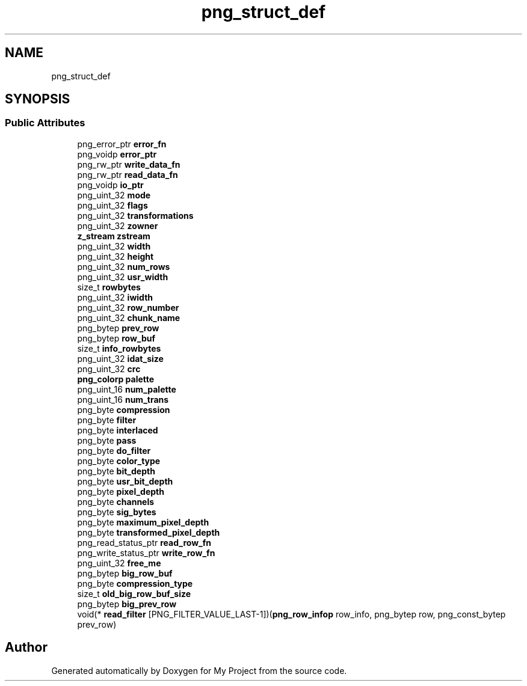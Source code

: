 .TH "png_struct_def" 3 "Wed Feb 1 2023" "Version Version 0.0" "My Project" \" -*- nroff -*-
.ad l
.nh
.SH NAME
png_struct_def
.SH SYNOPSIS
.br
.PP
.SS "Public Attributes"

.in +1c
.ti -1c
.RI "png_error_ptr \fBerror_fn\fP"
.br
.ti -1c
.RI "png_voidp \fBerror_ptr\fP"
.br
.ti -1c
.RI "png_rw_ptr \fBwrite_data_fn\fP"
.br
.ti -1c
.RI "png_rw_ptr \fBread_data_fn\fP"
.br
.ti -1c
.RI "png_voidp \fBio_ptr\fP"
.br
.ti -1c
.RI "png_uint_32 \fBmode\fP"
.br
.ti -1c
.RI "png_uint_32 \fBflags\fP"
.br
.ti -1c
.RI "png_uint_32 \fBtransformations\fP"
.br
.ti -1c
.RI "png_uint_32 \fBzowner\fP"
.br
.ti -1c
.RI "\fBz_stream\fP \fBzstream\fP"
.br
.ti -1c
.RI "png_uint_32 \fBwidth\fP"
.br
.ti -1c
.RI "png_uint_32 \fBheight\fP"
.br
.ti -1c
.RI "png_uint_32 \fBnum_rows\fP"
.br
.ti -1c
.RI "png_uint_32 \fBusr_width\fP"
.br
.ti -1c
.RI "size_t \fBrowbytes\fP"
.br
.ti -1c
.RI "png_uint_32 \fBiwidth\fP"
.br
.ti -1c
.RI "png_uint_32 \fBrow_number\fP"
.br
.ti -1c
.RI "png_uint_32 \fBchunk_name\fP"
.br
.ti -1c
.RI "png_bytep \fBprev_row\fP"
.br
.ti -1c
.RI "png_bytep \fBrow_buf\fP"
.br
.ti -1c
.RI "size_t \fBinfo_rowbytes\fP"
.br
.ti -1c
.RI "png_uint_32 \fBidat_size\fP"
.br
.ti -1c
.RI "png_uint_32 \fBcrc\fP"
.br
.ti -1c
.RI "\fBpng_colorp\fP \fBpalette\fP"
.br
.ti -1c
.RI "png_uint_16 \fBnum_palette\fP"
.br
.ti -1c
.RI "png_uint_16 \fBnum_trans\fP"
.br
.ti -1c
.RI "png_byte \fBcompression\fP"
.br
.ti -1c
.RI "png_byte \fBfilter\fP"
.br
.ti -1c
.RI "png_byte \fBinterlaced\fP"
.br
.ti -1c
.RI "png_byte \fBpass\fP"
.br
.ti -1c
.RI "png_byte \fBdo_filter\fP"
.br
.ti -1c
.RI "png_byte \fBcolor_type\fP"
.br
.ti -1c
.RI "png_byte \fBbit_depth\fP"
.br
.ti -1c
.RI "png_byte \fBusr_bit_depth\fP"
.br
.ti -1c
.RI "png_byte \fBpixel_depth\fP"
.br
.ti -1c
.RI "png_byte \fBchannels\fP"
.br
.ti -1c
.RI "png_byte \fBsig_bytes\fP"
.br
.ti -1c
.RI "png_byte \fBmaximum_pixel_depth\fP"
.br
.ti -1c
.RI "png_byte \fBtransformed_pixel_depth\fP"
.br
.ti -1c
.RI "png_read_status_ptr \fBread_row_fn\fP"
.br
.ti -1c
.RI "png_write_status_ptr \fBwrite_row_fn\fP"
.br
.ti -1c
.RI "png_uint_32 \fBfree_me\fP"
.br
.ti -1c
.RI "png_bytep \fBbig_row_buf\fP"
.br
.ti -1c
.RI "png_byte \fBcompression_type\fP"
.br
.ti -1c
.RI "size_t \fBold_big_row_buf_size\fP"
.br
.ti -1c
.RI "png_bytep \fBbig_prev_row\fP"
.br
.ti -1c
.RI "void(* \fBread_filter\fP [PNG_FILTER_VALUE_LAST\-1])(\fBpng_row_infop\fP row_info, png_bytep row, png_const_bytep prev_row)"
.br
.in -1c

.SH "Author"
.PP 
Generated automatically by Doxygen for My Project from the source code\&.
